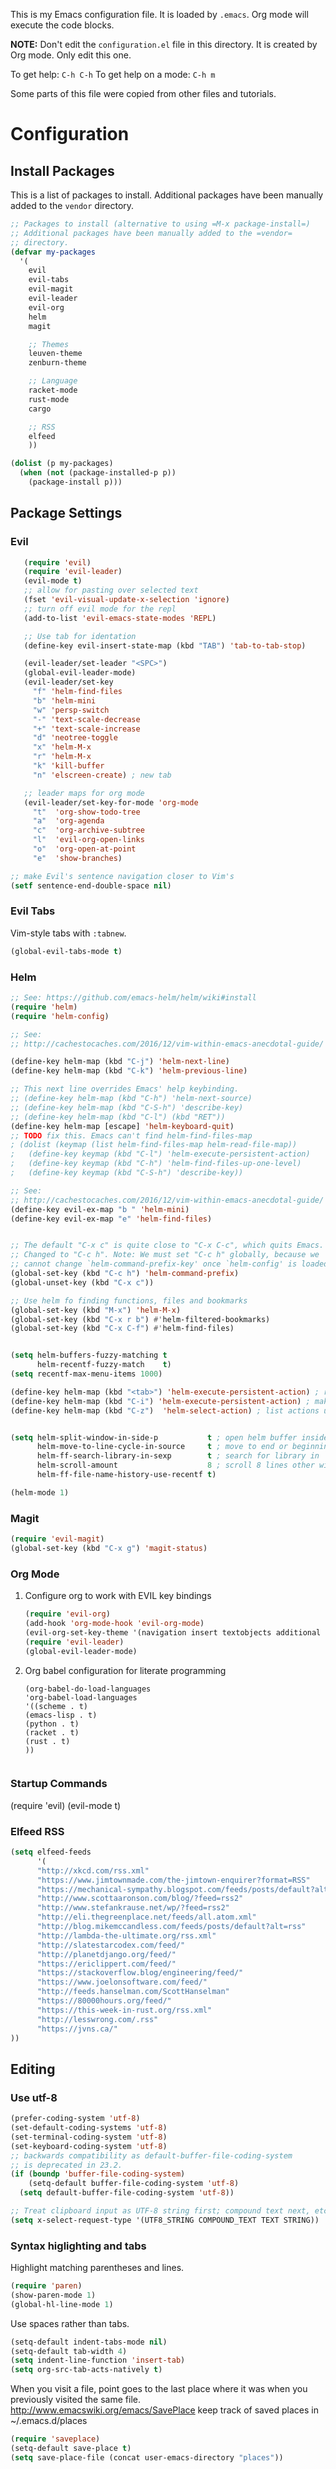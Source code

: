 This is my Emacs configuration file. It is loaded by =.emacs=. Org mode will
execute the code blocks.

*NOTE:* Don't edit the =configuration.el= file in this directory.
It is created by Org mode. Only edit this one.

To get help: =C-h C-h=
To get help on a mode: =C-h m=

Some parts of this file were copied from other files and tutorials.
* Configuration
** Install Packages
   
 This is a list of packages to install. Additional packages have been manually
 added to the =vendor= directory.

 #+BEGIN_SRC emacs-lisp
   ;; Packages to install (alternative to using =M-x package-install=)
   ;; Additional packages have been manually added to the =vendor=
   ;; directory.
   (defvar my-packages
     '(
       evil
       evil-tabs
       evil-magit
       evil-leader
       evil-org
       helm
       magit

       ;; Themes
       leuven-theme
       zenburn-theme

       ;; Language
       racket-mode
       rust-mode
       cargo

       ;; RSS
       elfeed
       ))

   (dolist (p my-packages)
     (when (not (package-installed-p p))
       (package-install p)))
 #+END_SRC

** Package Settings
*** Evil

#+BEGIN_SRC emacs-lisp
     (require 'evil)
     (require 'evil-leader)
     (evil-mode t)
     ;; allow for pasting over selected text
     (fset 'evil-visual-update-x-selection 'ignore)
     ;; turn off evil mode for the repl
     (add-to-list 'evil-emacs-state-modes 'REPL)

     ;; Use tab for identation
     (define-key evil-insert-state-map (kbd "TAB") 'tab-to-tab-stop)

     (evil-leader/set-leader "<SPC>")
     (global-evil-leader-mode)
     (evil-leader/set-key
       "f" 'helm-find-files
       "b" 'helm-mini
       "w" 'persp-switch
       "-" 'text-scale-decrease
       "+" 'text-scale-increase
       "d" 'neotree-toggle
       "x" 'helm-M-x
       "r" 'helm-M-x
       "k" 'kill-buffer
       "n" 'elscreen-create) ; new tab

     ;; leader maps for org mode
     (evil-leader/set-key-for-mode 'org-mode
       "t"  'org-show-todo-tree
       "a"  'org-agenda
       "c"  'org-archive-subtree
       "l"  'evil-org-open-links
       "o"  'org-open-at-point
       "e"  'show-branches)

  ;; make Evil's sentence navigation closer to Vim's
  (setf sentence-end-double-space nil)
#+END_SRC

*** Evil Tabs

Vim-style tabs with =:tabnew=.

#+BEGIN_SRC emacs-lisp
(global-evil-tabs-mode t)
#+END_SRC

*** Helm

#+BEGIN_SRC emacs-lisp
;; See: https://github.com/emacs-helm/helm/wiki#install
(require 'helm)
(require 'helm-config)

;; See:
;; http://cachestocaches.com/2016/12/vim-within-emacs-anecdotal-guide/

(define-key helm-map (kbd "C-j") 'helm-next-line)
(define-key helm-map (kbd "C-k") 'helm-previous-line)

;; This next line overrides Emacs' help keybinding.
;; (define-key helm-map (kbd "C-h") 'helm-next-source)
;; (define-key helm-map (kbd "C-S-h") 'describe-key)
;; (define-key helm-map (kbd "C-l") (kbd "RET"))
(define-key helm-map [escape] 'helm-keyboard-quit)
;; TODO fix this. Emacs can't find helm-find-files-map
; (dolist (keymap (list helm-find-files-map helm-read-file-map))
;   (define-key keymap (kbd "C-l") 'helm-execute-persistent-action)
;   (define-key keymap (kbd "C-h") 'helm-find-files-up-one-level)
;   (define-key keymap (kbd "C-S-h") 'describe-key))

;; See:
;; http://cachestocaches.com/2016/12/vim-within-emacs-anecdotal-guide/
(define-key evil-ex-map "b " 'helm-mini)
(define-key evil-ex-map "e" 'helm-find-files)


;; The default "C-x c" is quite close to "C-x C-c", which quits Emacs.
;; Changed to "C-c h". Note: We must set "C-c h" globally, because we
;; cannot change `helm-command-prefix-key' once `helm-config' is loaded.
(global-set-key (kbd "C-c h") 'helm-command-prefix)
(global-unset-key (kbd "C-x c"))

;; Use helm fo finding functions, files and bookmarks
(global-set-key (kbd "M-x") 'helm-M-x)
(global-set-key (kbd "C-x r b") #'helm-filtered-bookmarks)
(global-set-key (kbd "C-x C-f") #'helm-find-files)


(setq helm-buffers-fuzzy-matching t
      helm-recentf-fuzzy-match    t)
(setq recentf-max-menu-items 1000)

(define-key helm-map (kbd "<tab>") 'helm-execute-persistent-action) ; rebind tab to run persistent action
(define-key helm-map (kbd "C-i") 'helm-execute-persistent-action) ; make TAB work in terminal
(define-key helm-map (kbd "C-z")  'helm-select-action) ; list actions using C-z


(setq helm-split-window-in-side-p           t ; open helm buffer inside current window, not occupy whole other window
      helm-move-to-line-cycle-in-source     t ; move to end or beginning of source when reaching top or bottom of source.
      helm-ff-search-library-in-sexp        t ; search for library in `require' and `declare-function' sexp.
      helm-scroll-amount                    8 ; scroll 8 lines other window using M-<next>/M-<prior>
      helm-ff-file-name-history-use-recentf t)

(helm-mode 1)
#+END_SRC

*** Magit

#+BEGIN_SRC emacs-lisp
   (require 'evil-magit)
   (global-set-key (kbd "C-x g") 'magit-status)
#+END_SRC

*** Org Mode
**** Configure org to work with EVIL key bindings
#+BEGIN_SRC emacs-lisp
(require 'evil-org)
(add-hook 'org-mode-hook 'evil-org-mode)
(evil-org-set-key-theme '(navigation insert textobjects additional calendar))
(require 'evil-leader)
(global-evil-leader-mode)
#+END_SRC

**** Org babel configuration for literate programming
#+BEGIN_SRC emacs-list
    (org-babel-do-load-languages
    'org-babel-load-languages
    '((scheme . t)
    (emacs-lisp . t)
    (python . t)
    (racket . t)
    (rust . t)
    ))

#+END_SRC
*** Startup Commands
(require 'evil)
(evil-mode t)

*** Elfeed RSS
#+BEGIN_SRC emacs-lisp
  (setq elfeed-feeds
        '(
        "http://xkcd.com/rss.xml"
        "https://www.jimtownmade.com/the-jimtown-enquirer?format=RSS"
        "https://mechanical-sympathy.blogspot.com/feeds/posts/default?alt=rss"
        "http://www.scottaaronson.com/blog/?feed=rss2"
        "http://www.stefankrause.net/wp/?feed=rss2"
        "http://eli.thegreenplace.net/feeds/all.atom.xml"
        "http://blog.mikemccandless.com/feeds/posts/default?alt=rss"
        "http://lambda-the-ultimate.org/rss.xml"
        "http://slatestarcodex.com/feed/"
        "http://planetdjango.org/feed/"
        "https://ericlippert.com/feed/"
        "https://stackoverflow.blog/engineering/feed/"
        "https://www.joelonsoftware.com/feed/"
        "http://feeds.hanselman.com/ScottHanselman"
        "https://80000hours.org/feed/"
        "https://this-week-in-rust.org/rss.xml"
        "http://lesswrong.com/.rss"
        "https://jvns.ca/"
  ))
#+END_SRC

** Editing
   
*** Use utf-8
    
#+BEGIN_SRC emacs-lisp
(prefer-coding-system 'utf-8)
(set-default-coding-systems 'utf-8)
(set-terminal-coding-system 'utf-8)
(set-keyboard-coding-system 'utf-8)
;; backwards compatibility as default-buffer-file-coding-system
;; is deprecated in 23.2.
(if (boundp 'buffer-file-coding-system)
    (setq-default buffer-file-coding-system 'utf-8)
  (setq default-buffer-file-coding-system 'utf-8))

;; Treat clipboard input as UTF-8 string first; compound text next, etc.
(setq x-select-request-type '(UTF8_STRING COMPOUND_TEXT TEXT STRING))

#+END_SRC
*** Syntax higlighting and tabs

  Highlight matching parentheses and lines.

  #+BEGIN_SRC emacs-lisp
     (require 'paren)
     (show-paren-mode 1)
     (global-hl-line-mode 1)
  #+END_SRC

  Use spaces rather than tabs.
  #+BEGIN_SRC emacs-lisp
    (setq-default indent-tabs-mode nil)
    (setq-default tab-width 4)
    (setq indent-line-function 'insert-tab)
    (setq org-src-tab-acts-natively t)
  #+END_SRC

  When you visit a file, point goes to the last place where it
  was when you previously visited the same file.
  http://www.emacswiki.org/emacs/SavePlace
  keep track of saved places in ~/.emacs.d/places

  #+BEGIN_SRC emacs-lisp
     (require 'saveplace)
     (setq-default save-place t)
     (setq save-place-file (concat user-emacs-directory "places"))
  #+END_SRC

  Emacs can automatically create backup files. This tells Emacs to
  put all backups in ~/.emacs.d/backups. More info:
  http://www.gnu.org/software/emacs/manual/html_node/elisp/Backup-Files.html

  #+BEGIN_SRC emacs-lisp
     (setq backup-directory-alist `(("." . ,(concat user-emacs-directory
                                                    "backups"))))
     (setq auto-save-default t)
  #+END_SRC

  Set commenting keybinding.

  #+BEGIN_SRC emacs-lisp
  (defun toggle-comment-on-line ()
    "comment or uncomment current line"
    (interactive)
    (comment-or-uncomment-region (line-beginning-position) (line-end-position)))
  (global-set-key (kbd "C-;") 'toggle-comment-on-line)
  #+END_SRC

  Turn on recent file mode so that you can more easily switch to recently edited files when you first start emacs

  #+BEGIN_SRC emacs-lisp
  (setq recentf-save-file (concat user-emacs-directory ".recentf"))
  (require 'recentf)
  (recentf-mode 1)
  #+END_SRC
** Theme and Appearance
   
 Turn on line numbers.

 #+BEGIN_SRC emacs-lisp
    (global-linum-mode)
 #+END_SRC

 Set the default font.
 #+BEGIN_SRC emacs-lisp
 (set-default-font "monospace-15")
 (setq line-spacing '0.25)

 ;; increase and decrease text size
 (global-set-key (kbd "C-=") 'text-scale-increase)
 (global-set-key (kbd "C--") 'text-scale-decrease)
 #+END_SRC

 Remove the toolbar and scrollbar. Enable the menu bar.

 #+BEGIN_SRC emacs-lisp
 (if (fboundp 'scroll-bar-mode) (scroll-bar-mode -1))
 (if (fboundp 'tool-bar-mode) (tool-bar-mode -1))
 (if (fboundp 'menu-bar-mode) (menu-bar-mode 1))
 #+END_SRC


Use a light-on-dark scheme

#+BEGIN_SRC emacs-lisp
(load-theme 'zenburn t)
#+END_SRC

 #+BEGIN_SRC emacs-lisp
 ;; Go straight to another file on startup
 (setq inhibit-startup-message t)
 (find-file (concat org-directory "emacs.org"))
 #+END_SRC
** Language Configuration
*** Racket 
#+BEGIN_SRC emacs-lisp
 (require 'racket-mode)

 (setq racket-racket-program "\"C:/Program Files/Racket/racket.exe\"")
 (setq racket-raco-program "\"C:/Program Files/Racket/raco.exe\"")
 (setq org-babel-racket-command "\"C:/Program Files/Racket/racket.exe\"")
 #+END_SRC


 
 
*** Rust
#+BEGIN_SRC emacs-lisp
  (require 'rust-mode)
  (autoload 'rust-mode "rust-mode" nil t)
  (add-to-list 'auto-mode-alist '("\\.rs\\'" . rust-mode))
  (add-hook 'rust-mode-hook 'cargo-minor-mode)
#+END_SRC
*** 
    
